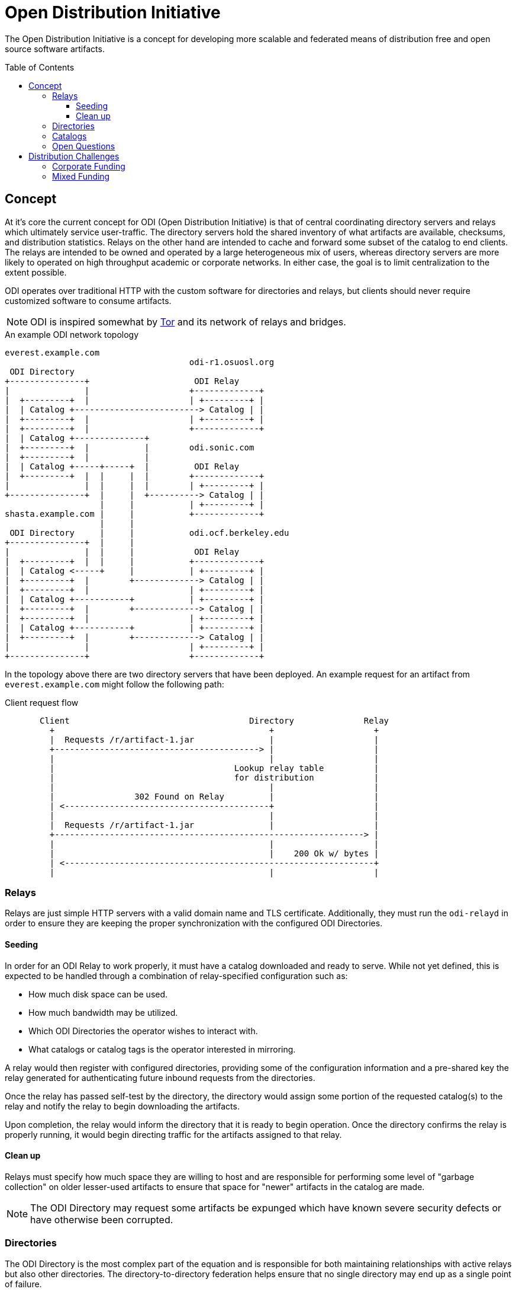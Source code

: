 :toc: macro
:toclevels: 3
ifdef::env-github[]
:tip-caption: :bulb:
:note-caption: :information_source:
:important-caption: :heavy_exclamation_mark:
:caution-caption: :fire:
:warning-caption: :warning:
endif::[]

= Open Distribution Initiative

The Open Distribution Initiative is a concept for developing more scalable and
federated means of distribution free and open source software artifacts.

toc::[]

== Concept

At it's core the current concept for ODI (Open Distribution Initiative) is that
of central coordinating directory servers and relays which ultimately service
user-traffic. The directory servers hold the shared inventory of what artifacts
are available, checksums, and distribution statistics. Relays on the other hand
are intended to cache and forward some subset of the catalog to end clients.
The relays are intended to be owned and operated by a large heterogeneous mix
of users, whereas directory servers are more likely to operated on high
throughput academic or corporate networks. In either case, the goal is to limit
centralization to the extent possible.

ODI operates over traditional HTTP with the custom software for directories and
relays, but clients should never require customized software to consume
artifacts.

[NOTE]
====
ODI is inspired somewhat by
link:https://www.torproject.org/[Tor] and its network of relays and bridges.
====

.An example ODI network topology
[source]
----
everest.example.com
                                     odi-r1.osuosl.org
 ODI Directory
+---------------+                     ODI Relay
|               |                    +-------------+
|  +---------+  |                    | +---------+ |
|  | Catalog +-------------------------> Catalog | |
|  +---------+  |                    | +---------+ |
|  +---------+  |                    +-------------+
|  | Catalog +--------------+
|  +---------+  |           |        odi.sonic.com
|  +---------+  |           |
|  | Catalog +-----+-----+  |         ODI Relay
|  +---------+  |  |     |  |        +-------------+
|               |  |     |  |        | +---------+ |
+---------------+  |     |  +----------> Catalog | |
                   |     |           | +---------+ |
shasta.example.com |     |           +-------------+
                   |     |
 ODI Directory     |     |           odi.ocf.berkeley.edu
+---------------+  |     |
|               |  |     |            ODI Relay
|  +---------+  |  |     |           +-------------+
|  | Catalog <-----+     |           | +---------+ |
|  +---------+  |        +-------------> Catalog | |
|  +---------+  |                    | +---------+ |
|  | Catalog +-----------+           | +---------+ |
|  +---------+  |        +-------------> Catalog | |
|  +---------+  |                    | +---------+ |
|  | Catalog +-----------+           | +---------+ |
|  +---------+  |        +-------------> Catalog | |
|               |                    | +---------+ |
+---------------+                    +-------------+
----

In the topology above there are two directory servers that have been deployed.
An example request for an artifact from `everest.example.com` might follow the
following path:


.Client request flow
[source]
----
       Client                                    Directory              Relay
         +                                           +                    +
         |  Requests /r/artifact-1.jar               |                    |
         +-----------------------------------------> |                    |
         |                                           |                    |
         |                                    Lookup relay table          |
         |                                    for distribution            |
         |                                           |                    |
         |                302 Found on Relay         |                    |
         | <-----------------------------------------+                    |
         |                                           |                    |
         |  Requests /r/artifact-1.jar               |                    |
         +--------------------------------------------------------------> |
         |                                           |                    |
         |                                           |    200 Ok w/ bytes |
         | <--------------------------------------------------------------+
         |                                           |                    |
----

=== Relays

Relays are just simple HTTP servers with a valid domain name and TLS
certificate. Additionally, they must run the `odi-relayd` in order to ensure
they are keeping the proper synchronization with the configured ODI
Directories.

==== Seeding 

In order for an ODI Relay to work properly, it must have a catalog downloaded
and ready to serve. While not yet defined, this is expected to be handled through a combination of relay-specified configuration such as:

* How much disk space can be used.
* How much bandwidth may be utilized.
* Which ODI Directories the operator wishes to interact with.
* What catalogs or catalog tags is the operator interested in mirroring.

A relay would then register with configured directories, providing some of the
configuration information and a pre-shared key the relay generated for
authenticating future inbound requests from the directories.

Once the relay has passed self-test by the directory, the directory would
assign some portion of the requested catalog(s) to the relay and notify the
relay to begin downloading the artifacts.

Upon completion, the relay would inform the directory that it is ready to begin
operation. Once the directory confirms the relay is properly running, it would
begin directing traffic for the artifacts assigned to that relay.

==== Clean up

Relays must specify how much space they are willing to host and are responsible
for performing some level of "garbage collection" on older lesser-used
artifacts to ensure that space for "newer" artifacts in the catalog are made.

[NOTE]
====
The ODI Directory may request some artifacts be expunged which have known
severe security defects or have otherwise been corrupted.
====

=== Directories

The ODI Directory is the most complex part of the equation and is responsible
for both maintaining relationships with active relays but also other
directories. The directory-to-directory federation helps ensure that no single
directory may end up as a single point of failure.

Statistics need to be kept to identify "hot" artifacts which require more
capacity. The directory is also responsible for notifying relays of new artifacts in
their respective catalogs.


=== Catalogs

[NOTE]
====
The exact size and shape of ODI catalogs has yet to be defined
====

=== Open Questions

* How would a catalog on a directory be updated? When a project pushes a
  release, ODI _could_ act similar to an origin-pull CDN model wherein a
  project's catalog is configured to pull from a lower bandwidth origin server
  and then effectively disseminate that through the ODI network. Another option
  would be to simply rely on "triggering" but that may require some sort of
  active user management/API tier, whereas origin-pull could operate via static
  configuration managed by pull requests.
* Should catalogs be organized based around tags? Ecosystem (e.g. Python)? What
  level of granularity is useful here? The "Group" in an rpmspec might be a
  useful pattern to emulate here.

== Distribution Challenges

Distribution of artifacts for free and open source projects faces a number of
challenges, not the least of which is financial. Many major projects rely on
corporate funding for CDN or other hosting services to distribute key artifacts
to their downstream developers and end-users..For smaller projects, corporate
or academic support for their software distribution is not an option leaving
many to rely heavily on proprietary services like GitHub (Releases/Packages) or
platform-specific artifact repositories (such as
link:https://rubygems.org[Rubygems.org],
link:https://pypi.org/[Python Package Index], etc).

Some "first generation projects" (those that predate or are concurrent with the SourceForge era) may rely on mirror networks for artifact distribution. The patchwork of mirrors powering the
link:https://apache.org[Apache Software Foundation],
link:https://debian.org[Debian], or
link:https://opensuse.org[openSUSE]
helps them distribute many terabytes of data per month, but typically relies on
a handful of volunteers in order to remain viable. Additionally, mirroring
relationships are typically formed between individuals with significant systems
administration experience, leading to a very clear skew towards operating
systems and infrastructure tools being distributed through these mirroring
networks.

=== Corporate Funding

There's nothing wrong with corporate funding for infrastructure. Solely relying
on corporate generosity can and does present challenges for a number of
projects seeking to maintain funding continuity in their budgets.

Some projects which rely heavily on corporate generosity for their distribution are:

* link:https://maven.org[Maven Central] which is owned and operated by Sonatype, Inc.
* link:https://npm.org[NPM] which is owned and operated by Microsoft.
* GitHub releases, which is owned and operated by Microsoft.

=== Mixed Funding

* link:https://pypi.org/[Python Package Index] which is supported by the Python Software Foundation, with infrastructure sponsorship from AWS, Google, Fastly.
* link:https://rubygems.org[Rubygems.org] which is supported by Ruby Together and Ruby Central, with infrastructure sponsorship from Fastly.
* link:https://jenkins.io[Jenkins] which is supported by the Continuous Delivery Foundation, a corporate trade organization, with a non-trivial part of distribution served via a volunteer-managed mirror network.
* link:https://opensuse.org[openSUSE] which is sponsored by SUSE GmbH in addition to other companies, with a non-trivial part of distribution served via a volunteer-managed mirror network.

